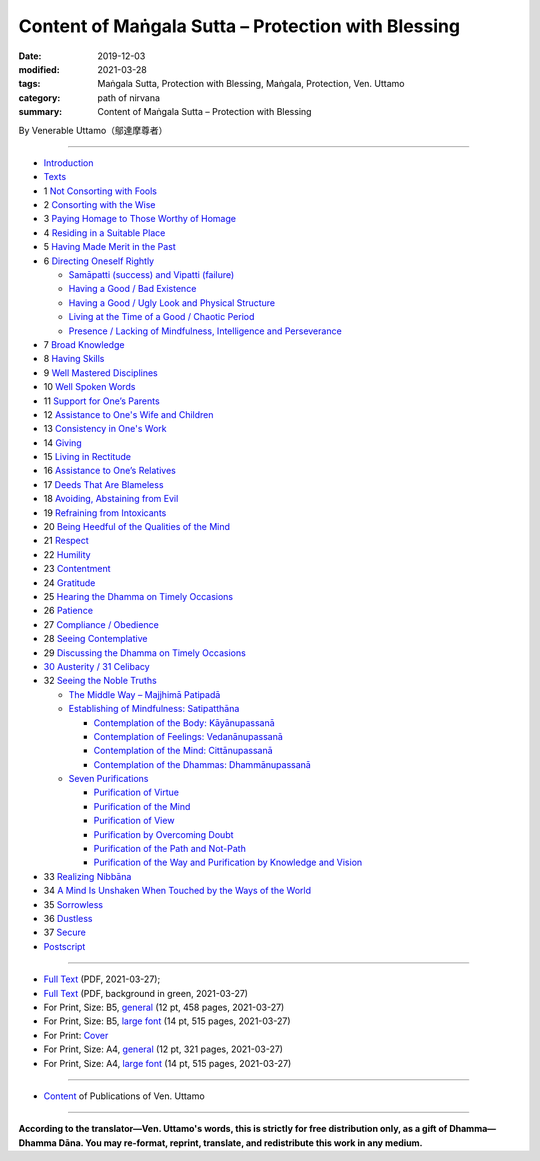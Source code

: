 ===============================================================================
Content of Maṅgala Sutta – Protection with Blessing
===============================================================================

:date: 2019-12-03
:modified: 2021-03-28
:tags: Maṅgala Sutta, Protection with Blessing, Maṅgala, Protection, Ven. Uttamo
:category: path of nirvana
:summary: Content of Maṅgala Sutta – Protection with Blessing

By Venerable Uttamo（鄔達摩尊者）

------

- `Introduction <{filename}mangala-blessing-introduction%zh.rst>`_

- `Texts <{filename}mangala-blessing-texts%zh.rst>`_ 

- 1 `Not Consorting with Fools <{filename}mangala-blessings-01-not-consorting-with-fools%zh.rst>`_ 

- 2 `Consorting with the Wise <{filename}mangala-blessings-02-consorting-with-the-wise%zh.rst>`_ 

- 3 `Paying Homage to Those Worthy of Homage <{filename}mangala-blessings-03-paying-homage-to-those-worthy-of-homage%zh.rst>`_

- 4 `Residing in a Suitable Place <{filename}mangala-blessings-04-residing-in-a-suitable-place%zh.rst>`_

- 5 `Having Made Merit in the Past <{filename}mangala-blessings-05-having-made-merit-in-the-past%zh.rst>`_

- 6 `Directing Oneself Rightly <{filename}mangala-blessings-06-directing-oneself-rightly%zh.rst>`_

  * `Samāpatti (success) and Vipatti (failure) <{filename}mangala-blessings-06-01-samapatti-success-and-vipatti-failure%zh.rst>`_

  * `Having a Good / Bad Existence <{filename}mangala-blessings-06-02-having-a-good-bad-existence%zh.rst>`_

  * `Having a Good / Ugly Look and Physical Structure <{filename}mangala-blessings-06-03-having-a-good-ugly-look-and-physical-structure%zh.rst>`_

  * `Living at the Time of a Good / Chaotic Period <{filename}mangala-blessings-06-04-living-at-the-time-of-a-good-chaotic-period%zh.rst>`_

  * `Presence / Lacking of Mindfulness, Intelligence and Perseverance <{filename}mangala-blessings-06-05-presence-lacking-of-mindfulness-intelligence-and-perseverance%zh.rst>`_

- 7 `Broad Knowledge <{filename}mangala-blessings-07-broad-knowledge%zh.rst>`_

- 8 `Having Skills <{filename}mangala-blessings-08-having-skills%zh.rst>`_

- 9 `Well Mastered Disciplines <{filename}mangala-blessings-09-well-mastered-disciplines%zh.rst>`_

- 10 `Well Spoken Words <{filename}mangala-blessings-10-well-spoken-words%zh.rst>`_

- 11 `Support for One’s Parents <{filename}mangala-blessings-11-support-for-ones-parents%zh.rst>`_

- 12 `Assistance to One's Wife and Children <{filename}mangala-blessings-12-assistance-to-ones-wife-and-children%zh.rst>`_

- 13 `Consistency in One's Work <{filename}mangala-blessings-13-consistency-in-ones-work%zh.rst>`_

- 14 `Giving <{filename}mangala-blessings-14-giving%zh.rst>`_

- 15 `Living in Rectitude <{filename}mangala-blessings-15-living-in-rectitude%zh.rst>`_

- 16 `Assistance to One’s Relatives <{filename}mangala-blessings-16-assistance-to-ones-relatives%zh.rst>`_

- 17 `Deeds That Are Blameless <{filename}mangala-blessings-17-deeds-that-are-blameless%zh.rst>`_

- 18 `Avoiding, Abstaining from Evil <{filename}mangala-blessings-18-avoiding-abstaining-from-evil%zh.rst>`_

- 19 `Refraining from Intoxicants <{filename}mangala-blessings-19-refraining-from-intoxicants%zh.rst>`_

- 20 `Being Heedful of the Qualities of the Mind <{filename}mangala-blessings-20-being-heedful-of-the-qualities-of-the-mind%zh.rst>`_

- 21 `Respect <{filename}mangala-blessings-21-respect%zh.rst>`_

- 22 `Humility <{filename}mangala-blessings-22-humility%zh.rst>`_

- 23 `Contentment <{filename}mangala-blessings-23-contentment%zh.rst>`_

- 24 `Gratitude <{filename}mangala-blessings-24-gratitude%zh.rst>`_

- 25 `Hearing the Dhamma on Timely Occasions <{filename}mangala-blessings-25-hearing-the-dhamma-on-timely-occasions%zh.rst>`_

- 26 `Patience <{filename}mangala-blessings-26-patience%zh.rst>`_

- 27 `Compliance / Obedience <{filename}mangala-blessings-27-compliance-obedience%zh.rst>`_

- 28 `Seeing Contemplative <{filename}mangala-blessings-28-seeing-contemplative%zh.rst>`_

- 29 `Discussing the Dhamma on Timely Occasions <{filename}mangala-blessings-29-discussing-the-dhamma-on-timely-occasions%zh.rst>`_

- `30 Austerity / 31 Celibacy <{filename}mangala-blessings-30-austerity-31-celibacy%zh.rst>`_

- 32 `Seeing the Noble Truths <{filename}mangala-blessings-32-seeing-the-noble-truths%zh.rst>`_

  * `The Middle Way – Majjhimā Patipadā <{filename}mangala-blessings-32-1-middle-way%zh.rst>`_

  * `Establishing of Mindfulness: Satipatthāna <{filename}mangala-blessings-32-2-establishing-of-mindfulness%zh.rst>`_

    - `Contemplation of the Body: Kāyānupassanā <{filename}mangala-blessings-32-2-contemplation-of-the-body%zh.rst>`_

    - `Contemplation of Feelings: Vedanānupassanā <{filename}mangala-blessings-32-2-contemplation-of-the-feelings%zh.rst>`_

    - `Contemplation of the Mind: Cittānupassanā <{filename}mangala-blessings-32-2-contemplation-of-the-mind%zh.rst>`_

    - `Contemplation of the Dhammas: Dhammānupassanā <{filename}mangala-blessings-32-2-contemplation-of-the-Dhamma%zh.rst>`_
  
  * `Seven Purifications <{filename}mangala-blessings-32-3-seven-purifications%zh.rst>`_

    - `Purification of Virtue <{filename}mangala-blessings-32-3-sila-visuddhi%zh.rst>`_

    - `Purification of the Mind <{filename}mangala-blessings-32-3-purification-of-the-mind%zh.rst>`_

    - `Purification of View <{filename}mangala-blessings-32-3-purification-of-the-view%zh.rst>`_

    - `Purification by Overcoming Doubt <{filename}mangala-blessings-32-3-purification-by-overcoming-doubt%zh.rst>`_

    - `Purification of the Path and Not-Path <{filename}mangala-blessings-32-3-purification-of-the-path-and-not-path-of-the-way%zh.rst>`_

    - `Purification of the Way and Purification by Knowledge and Vision <{filename}mangala-blessings-32-3-purification-of-the-path-of-the-way%zh.rst>`_

- 33 `Realizing Nibbāna <{filename}mangala-blessings-33-realizing-nibbana%zh.rst>`_

- 34 `A Mind Is Unshaken When Touched by the Ways of the World <{filename}mangala-blessings-34-a-mind-is-unshaken%zh.rst>`_

- 35 `Sorrowless <{filename}mangala-blessings-35-sorrowless%zh.rst>`_

- 36 `Dustless <{filename}mangala-blessings-36-dustless%zh.rst>`_

- 37 `Secure <{filename}mangala-blessings-37-secure%zh.rst>`_

- `Postscript <{filename}mangala-blessings-postscript%zh.rst>`_

------

- `Full Text <https://github.com/twnanda/doc-pdf-etc/blob/master/pdf/protection-with-blessings-full-text.pdf>`__ (PDF, 2021-03-27); 

- `Full Text <https://github.com/twnanda/doc-pdf-etc/blob/master/pdf/protection-with-blessings-full-text-green.pdf>`__ (PDF, background in green, 2021-03-27)

- For Print, Size: B5, `general <https://github.com/twnanda/doc-pdf-etc/blob/master/pdf/protection-with-blessings-full-text-12pt-print-B5.pdf>`__ (12 pt, 458 pages, 2021-03-27) 

- For Print, Size: B5, `large font <https://github.com/twnanda/doc-pdf-etc/blob/master/pdf/protection-with-blessings-full-text-14pt-print-B5.pdf>`__ (14 pt, 515 pages, 2021-03-27) 

- For Print: `Cover <https://github.com/twnanda/doc-pdf-etc/blob/master/image/mangala.jpg>`__ 

- For Print, Size: A4, `general <https://github.com/twnanda/doc-pdf-etc/blob/master/pdf/protection-with-blessings-full-text-12pt-print-A4.pdf>`__ (12 pt, 321 pages, 2021-03-27) 

- For Print, Size: A4, `large font <https://github.com/twnanda/doc-pdf-etc/blob/master/pdf/protection-with-blessings-full-text-14pt-print-A4.pdf>`__ (14 pt, 515 pages, 2021-03-27) 

------

- `Content <{filename}../publication-of-ven-uttamo%zh.rst>`__ of Publications of Ven. Uttamo

------

**According to the translator—Ven. Uttamo's words, this is strictly for free distribution only, as a gift of Dhamma—Dhamma Dāna. You may re-format, reprint, translate, and redistribute this work in any medium.**

..
  03-28 add & rev. proofread by bhante 03-26
  2020-09-08 rev. the 4th proofread by bhante
  2020-07-31 rev. the 3rd proofread by bhante
  07-22 rev. the 2nd proofread by bhante
  07-11 add linkings of full-text
  06-30 rev. #14 giving
  2020-05-29 add item number 
  2020-02-27 rev. replace title "Living in a Civilized Land"(old) with "Residing in a Suitable Place"
  2019-11-13 create